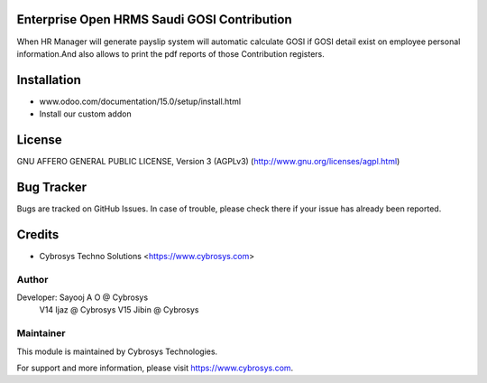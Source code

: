 Enterprise Open HRMS Saudi GOSI Contribution
=================================

When HR Manager will generate payslip system will automatic calculate GOSI if GOSI detail exist on employee personal information.And 
also allows to print the pdf reports of those Contribution registers.


Installation
============
- www.odoo.com/documentation/15.0/setup/install.html
- Install our custom addon

License
=======
GNU AFFERO GENERAL PUBLIC LICENSE, Version 3 (AGPLv3)
(http://www.gnu.org/licenses/agpl.html)

Bug Tracker
===========
Bugs are tracked on GitHub Issues. In case of trouble, please check there if your issue has already been reported.

Credits
=======
* Cybrosys Techno Solutions <https://www.cybrosys.com>

Author
------

Developer: Sayooj A O @ Cybrosys
           V14 Ijaz @ Cybrosys
           V15 Jibin @ Cybrosys

Maintainer
----------

This module is maintained by Cybrosys Technologies.

For support and more information, please visit https://www.cybrosys.com.

